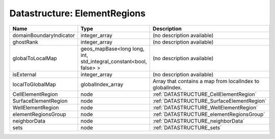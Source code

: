 Datastructure: ElementRegions
=============================

======================= ================================================================= ========================================================= 
Name                    Type                                                              Description                                               
======================= ================================================================= ========================================================= 
domainBoundaryIndicator integer_array                                                     (no description available)                                
ghostRank               integer_array                                                     (no description available)                                
globalToLocalMap        geos_mapBase<long long, int, std_integral_constant<bool, false> > (no description available)                                
isExternal              integer_array                                                     (no description available)                                
localToGlobalMap        globalIndex_array                                                 Array that contains a map from localIndex to globalIndex. 
CellElementRegion       node                                                              :ref:`DATASTRUCTURE_CellElementRegion`                    
SurfaceElementRegion    node                                                              :ref:`DATASTRUCTURE_SurfaceElementRegion`                 
WellElementRegion       node                                                              :ref:`DATASTRUCTURE_WellElementRegion`                    
elementRegionsGroup     node                                                              :ref:`DATASTRUCTURE_elementRegionsGroup`                  
neighborData            node                                                              :ref:`DATASTRUCTURE_neighborData`                         
sets                    node                                                              :ref:`DATASTRUCTURE_sets`                                 
======================= ================================================================= ========================================================= 


